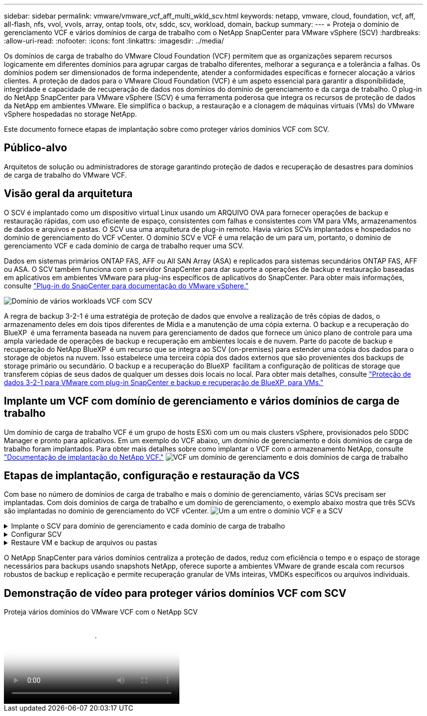 ---
sidebar: sidebar 
permalink: vmware/vmware_vcf_aff_multi_wkld_scv.html 
keywords: netapp, vmware, cloud, foundation, vcf, aff, all-flash, nfs, vvol, vvols, array, ontap tools, otv, sddc, scv, workload, domain, backup 
summary:  
---
= Proteja o domínio de gerenciamento VCF e vários domínios de carga de trabalho com o NetApp SnapCenter para VMware vSphere (SCV)
:hardbreaks:
:allow-uri-read: 
:nofooter: 
:icons: font
:linkattrs: 
:imagesdir: ../media/


[role="lead"]
Os domínios de carga de trabalho do VMware Cloud Foundation (VCF) permitem que as organizações separem recursos logicamente em diferentes domínios para agrupar cargas de trabalho diferentes, melhorar a segurança e a tolerância a falhas. Os domínios podem ser dimensionados de forma independente, atender a conformidades específicas e fornecer alocação a vários clientes. A proteção de dados para o VMware Cloud Foundation (VCF) é um aspeto essencial para garantir a disponibilidade, integridade e capacidade de recuperação de dados nos domínios do domínio de gerenciamento e da carga de trabalho. O plug-in do NetApp SnapCenter para VMware vSphere (SCV) é uma ferramenta poderosa que integra os recursos de proteção de dados da NetApp em ambientes VMware. Ele simplifica o backup, a restauração e a clonagem de máquinas virtuais (VMs) do VMware vSphere hospedadas no storage NetApp.

Este documento fornece etapas de implantação sobre como proteger vários domínios VCF com SCV.



== Público-alvo

Arquitetos de solução ou administradores de storage garantindo proteção de dados e recuperação de desastres para domínios de carga de trabalho do VMware VCF.



== Visão geral da arquitetura

O SCV é implantado como um dispositivo virtual Linux usando um ARQUIVO OVA para fornecer operações de backup e restauração rápidas, com uso eficiente de espaço, consistentes com falhas e consistentes com VM para VMs, armazenamentos de dados e arquivos e pastas. O SCV usa uma arquitetura de plug-in remoto. Havia vários SCVs implantados e hospedados no domínio de gerenciamento do VCF vCenter. O domínio SCV e VCF é uma relação de um para um, portanto, o domínio de gerenciamento VCF e cada domínio de carga de trabalho requer uma SCV.

Dados em sistemas primários ONTAP FAS, AFF ou All SAN Array (ASA) e replicados para sistemas secundários ONTAP FAS, AFF ou ASA. O SCV também funciona com o servidor SnapCenter para dar suporte a operações de backup e restauração baseadas em aplicativos em ambientes VMware para plug-ins específicos de aplicativos do SnapCenter. Para obter mais informações, consulte link:https://docs.netapp.com/us-en/sc-plugin-vmware-vsphere/index.html["Plug-in do SnapCenter para documentação do VMware vSphere."]

image:vmware-vcf-aff-image50.png["Domínio de vários workloads VCF com SCV"]

A regra de backup 3-2-1 é uma estratégia de proteção de dados que envolve a realização de três cópias de dados, o armazenamento deles em dois tipos diferentes de Mídia e a manutenção de uma cópia externa. O backup e a recuperação do BlueXP  é uma ferramenta baseada na nuvem para gerenciamento de dados que fornece um único plano de controle para uma ampla variedade de operações de backup e recuperação em ambientes locais e de nuvem. Parte do pacote de backup e recuperação do NetApp BlueXP  é um recurso que se integra ao SCV (on-premises) para estender uma cópia dos dados para o storage de objetos na nuvem. Isso estabelece uma terceira cópia dos dados externos que são provenientes dos backups de storage primário ou secundário. O backup e a recuperação do BlueXP  facilitam a configuração de políticas de storage que transferem cópias de seus dados de qualquer um desses dois locais no local. Para obter mais detalhes, consulte link:https://docs.netapp.com/us-en/netapp-solutions/ehc/bxp-scv-hybrid-solution.html["Proteção de dados 3-2-1 para VMware com plug-in SnapCenter e backup e recuperação de BlueXP  para VMs."]



== Implante um VCF com domínio de gerenciamento e vários domínios de carga de trabalho

Um domínio de carga de trabalho VCF é um grupo de hosts ESXi com um ou mais clusters vSphere, provisionados pelo SDDC Manager e pronto para aplicativos. Em um exemplo do VCF abaixo, um domínio de gerenciamento e dois domínios de carga de trabalho foram implantados. Para obter mais detalhes sobre como implantar o VCF com o armazenamento NetApp, consulte link:https://docs.netapp.com/us-en/netapp-solutions/vmware/vmware-vcf-overview.html["Documentação de implantação do NetApp VCF."] image:vmware-vcf-aff-image51.png["VCF um domínio de gerenciamento e dois domínios de carga de trabalho"]



== Etapas de implantação, configuração e restauração da VCS

Com base no número de domínios de carga de trabalho e mais o domínio de gerenciamento, várias SCVs precisam ser implantadas. Com dois domínios de carga de trabalho e um domínio de gerenciamento, o exemplo abaixo mostra que três SCVs são implantadas no domínio de gerenciamento do VCF vCenter. image:vmware-vcf-aff-image63.png["Um a um entre o domínio VCF e a SCV"]

.Implante o SCV para domínio de gerenciamento e cada domínio de carga de trabalho  
[%collapsible]
====
. link:https://docs.netapp.com/us-en/sc-plugin-vmware-vsphere/scpivs44_download_the_ova_open_virtual_appliance.html["Transfira o Open Virtual Appliance (OVA)."]
. Faça login com o vSphere Client no vCenter Server. Navegue até Administração > certificados > Gestão de certificados. Adicione certificados raiz confiáveis e instale cada certificado na pasta certs. Uma vez que os certificados são instalados, OVA pode ser verificado e implantado.
. Faça login no  domínio de carga de trabalho do VCF vCenter e implante o modelo OVF  para iniciar o assistente de implantação do VMware. image:vmware-vcf-aff-image52.png["Implante o modelo OVF da VCS"]
+
clique em ok

. Ligue O OVA para iniciar o SCV e clique em Instalar ferramentas VMware.
. Gere o token MFA a partir do console OVA, menu de configuração do sistema. image:vmware-vcf-aff-image53.png["MFA para o login da interface Web de gerenciamento de SnapCenter"]
+
clique em ok

. Faça login na GUI de gerenciamento da SCV com o nome de usuário e a senha de administrador definidos no momento da implantação e o token MFA gerado usando o console de manutenção.
`https://<appliance-IP-address>:8080` Para acessar a GUI de gerenciamento.
+
image:vmware-vcf-aff-image54.png["Configuração da Web do NetApp SnapCenter para VMware vSphere"]



====
.Configurar SCV
[%collapsible]
====
Para fazer backup ou restaurar VMs, primeiro adicione os clusters de armazenamento ou as VMs que hospedam os datastores e, em seguida, crie políticas de backup para retenção e frequência e configure um grupo de recursos para proteger os recursos. image:vmware-vcf-aff-image55.png["Primeiros passos com a SCV"]

. Faça login no vCenter Web client e clique em Menu  na barra de ferramentas e selecione  SnapCenter Plug-in para VMware vSphere e Adicionar um armazenamento. No painel do navegador esquerdo do plug-in SCV, clique em  sistemas de armazenamento  e selecione Adicionar opção. Na caixa de diálogo Adicionar sistema de storage, insira as informações básicas do SVM ou cluster e selecione Adicionar. Introduza o endereço IP de armazenamento NetApp e o início de sessão.
. Para criar uma nova política de backup, no painel de navegação esquerdo do plug-in SCV, clique em políticas e selecione Nova política. Na   página Nova política de backup, insira as informações de configuração da política e clique em Adicionar. image:vmware-vcf-aff-image56.png["Criar política de cópia de segurança"]
. No painel de navegação esquerdo do plug-in SCV, clique  em grupos de recursos e selecione criar. Insira as informações necessárias em cada página do assistente criar grupo de recursos, selecione VMs e armazenamentos de dados a serem incluídos no grupo de recursos e, em seguida, selecione as políticas de backup a serem aplicadas ao grupo de recursos e especifique a programação de backup.


image:vmware-vcf-aff-image57.png["Criar Grupo recursos"]

====
.Restaure VM e backup de arquivos ou pastas
[%collapsible]
====
VMs, VMDKs, arquivos e pastas de backups podem ser restaurados. A VM pode ser restaurada no host original ou em um host alternativo no mesmo vCenter Server ou em um host ESXi alternativo gerenciado pelo mesmo vCenter. Você pode montar um datastore tradicional a partir de um backup se quiser acessar arquivos no backup. Você pode montar o backup no mesmo host ESXi em que o backup foi criado ou em um host ESXi alternativo que tenha o mesmo tipo de VM e configurações de host. Você pode montar um datastore várias vezes em um host. Arquivos e pastas individuais também podem ser restaurados em uma sessão de restauração de arquivos convidados, que anexa uma cópia de backup de um disco virtual e, em seguida, restaura os arquivos ou pastas selecionados. Arquivos e pastas também podem ser restaurados.

Etapas de restauração da VM

. Na GUI do cliente do VMware vSphere, clique em Menu  na barra de ferramentas e selecione VMs e modelos na lista suspensa, clique com o botão direito em uma VM e selecione  Plug-in do SnapCenter para VMware vSphere  na lista suspensa e, em seguida, selecione Restaurar na lista suspensa secundária para iniciar o assistente.
. No   assistente Restaurar, selecione o instantâneo de cópia de segurança que pretende restaurar e selecione toda a máquina virtual    no campo Restaurar âmbito, selecione o local de restauro e, em seguida, introduza as informações de destino onde a cópia de segurança deve ser montada. Na   página Selecionar local, selecione o local para o datastore restaurado. Revise a página Resumo e clique em concluir. image:vmware-vcf-aff-image59.png["Restauração da VM"]
. Monitore o progresso da operação clicando  em tarefas recentes  na parte inferior da tela.


Etapas de restauração do datastore

. Clique com o botão direito do Mouse em um datastore e selecione SnapCenter Plug-in para VMware vSphere > montar backup.
. Na página Monte datastore, selecione um local de backup e backup (primário ou secundário) e clique em montar.


image:vmware-vcf-aff-image62.png["Restauração do datastore"]

Passos de restauro de ficheiros e pastas

. Quando um disco de conexão virtual para operações de restauração de arquivos ou pastas convidados, a VM de destino para o anexo deve ter credenciais configuradas antes de restaurar. No  plug-in do SnapCenter para VMware vSphere em plug-ins, selecione   a seção Restauração de arquivo convidado e Executar como credenciais, insira as credenciais do usuário. Para Nome de usuário, você deve digitar "Administrador". image:vmware-vcf-aff-image60.png["Restaurar credencial"]
. Clique com o botão direito do Mouse na VM do cliente vSphere e selecione  SnapCenter Plug-in para VMware  vSphere >  Restauração de arquivos convidados. Na   página Restaurar escopo, especifique Nome do Backup, disco virtual VMDK e local – primário ou secundário. Clique em summery para confirmar. image:vmware-vcf-aff-image61.png["Restauração de arquivos e pastas"]


====
O NetApp SnapCenter para vários domínios centraliza a proteção de dados, reduz com eficiência o tempo e o espaço de storage necessários para backups usando snapshots NetApp, oferece suporte a ambientes VMware de grande escala com recursos robustos de backup e replicação e permite recuperação granular de VMs inteiras, VMDKs específicos ou arquivos individuais.



== Demonstração de vídeo para proteger vários domínios VCF com SCV

.Proteja vários domínios do VMware VCF com o NetApp SCV
video::25a5a06c-1def-4aa4-ab00-b28100142194[panopto,width=360]